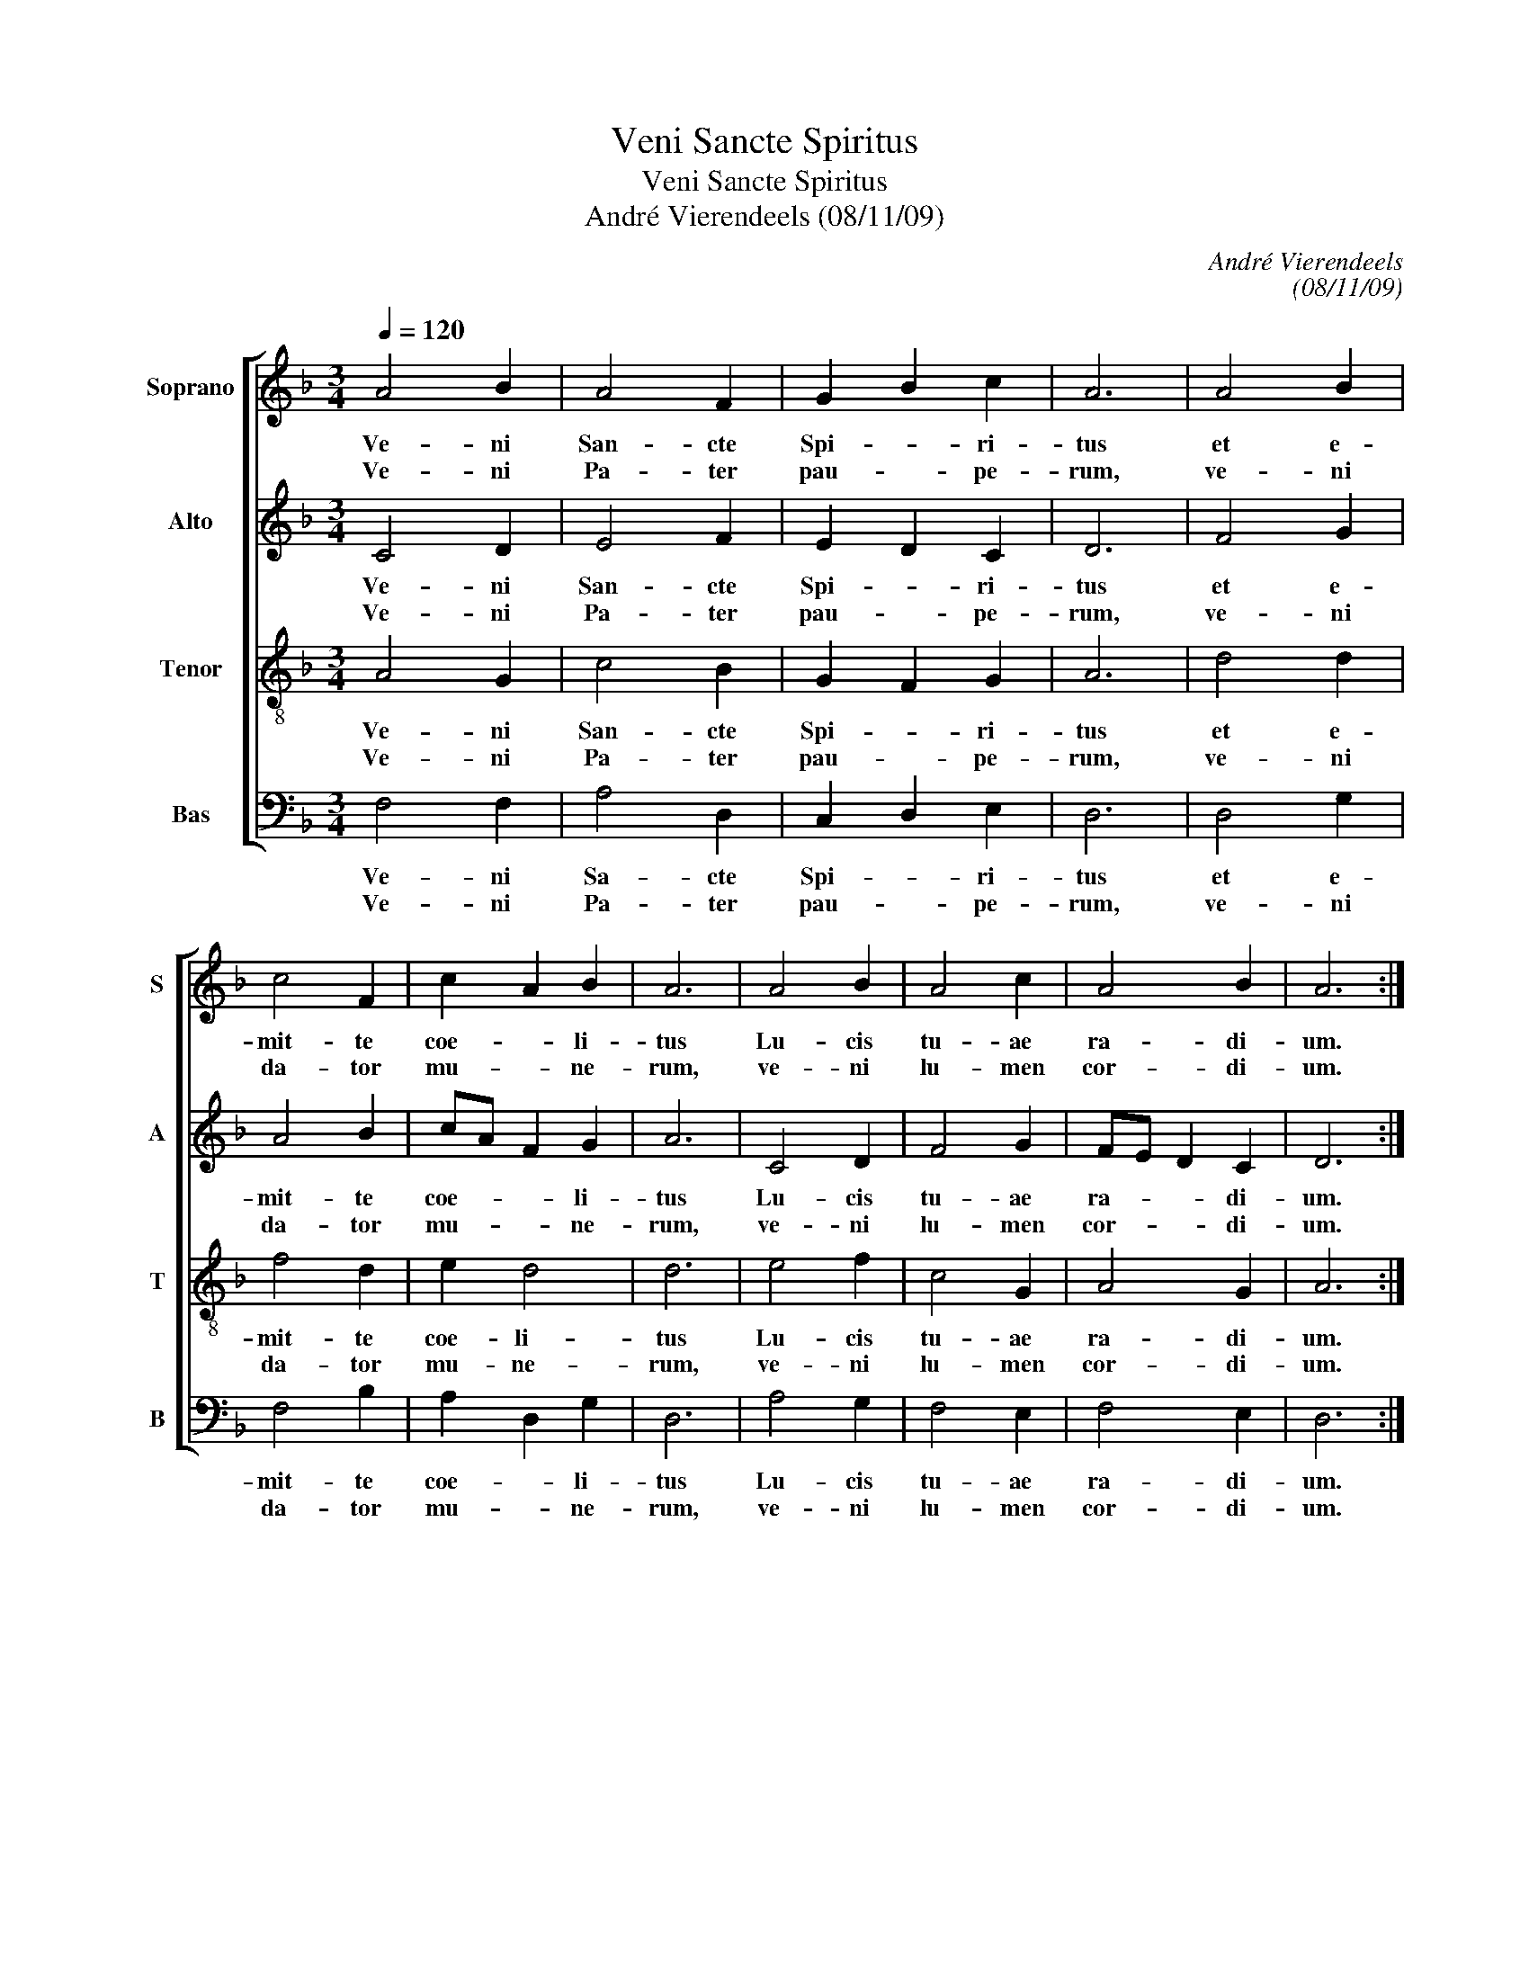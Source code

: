 X:1
T:Veni Sancte Spiritus
T:Veni Sancte Spiritus
T:André Vierendeels (08/11/09)
C:André Vierendeels
C:(08/11/09)
%%score [ 1 2 3 4 ]
L:1/8
Q:1/4=120
M:3/4
K:F
V:1 treble nm="Soprano" snm="S"
V:2 treble nm="Alto" snm="A"
V:3 treble-8 nm="Tenor" snm="T"
V:4 bass nm="Bas" snm="B"
V:1
 A4 B2 | A4 F2 | G2 B2 c2 | A6 | A4 B2 | c4 F2 | c2 A2 B2 | A6 | A4 B2 | A4 c2 | A4 B2 | A6 :: %12
w: Ve- ni|San- cte|Spi- * ri-|tus|et e-|mit- te|coe- * li-|tus|Lu- cis|tu- ae|ra- di-|um.|
w: Ve- ni|Pa- ter|pau- * pe-|rum,|ve- ni|da- tor|mu- * ne-|rum,|ve- ni|lu- men|cor- di-|um.|
w: ||||||||||||
 A4 c2 | d4 d2 | c2 =B2 c2 | d6 | c4 A2 | c2 =B2 G2 | F2 E2 D2 | C6 | G4 F2 | G2 A2 G2 | FE D2 C2 | %23
w: Con- so-|la- tur|op- * ti-|me,|dul- cis|hos- * pes|a- * ni-|mae,|dul- ce|re- * fri-|ge- * * ri-|
w: |||||||||||
w: In la-|bo- re|re- * qui-|es,|in aes-|tu _ tem-|pe- * ri-|es,|in fle-|tu _ so-|la- * * ti-|
 D6 :: A4 F2 | E4 A2 | A4 G2 | A6 | A4 A2 | c4 A2 | A4 c2 | A6 | G4 D2 | F4 E2 | A4 G2 | A6 :: %36
w: um.|O lux|be- a-|tis- si-|ma,|re- ple|cor- dis|in- ti-|ma|tu- o-|rum fi-|de- li-|um.|
w: |||||||||||||
w: um.|Si- ne|tu- o|nu- mi-|ne,|ni- hil|est in|ho- mi-|ne,|ni- hil|est in|no- xi-|um.|
 E4 E2 | G4 d2 | A2 G2 F2 | E6 | c4 A2 | A4 A2 | G2 A2 c2 | A6 | G4 G2 | c4 d2 | A4 G2 | A6 :: %48
w: La- va|quod est|sor- * di-|dum,|ri- ga|quod est|a- * ri-|dum,|sa- na|quod est|sau- ci-|um.|
w: ||||||||||||
w: Flec- cte|quod est|ri- * gi-|um,-|fo- ve|qud est|fri- * gi-|dum,|re- ge|qued est|de- vi-|um.-|
 d4 d2 | G4 A2 | c4 =B2 | A6 | E4 G2 | F2 G2 F2 | c4 G2 | A6 | =B4 E2 | F4 F2 | A4 A2 | A6 :| A6 | %61
w: Da tu-|is fi-|de- li-|bus,|in te|con- * fi-|den- ti-|bus,|sa- crum|sep- te-|na- ri-|um.|A-|
w: Da vir-|tu- tis|me- ri-|tum,|da sa-|lu- * tis|ex- i-|um,-|da per-|||||
w: |||||||||en- ne|gau- di-|um.||
 c6 | A6 | c4 c2 | A4 G2 | A6 |] %66
w: men.|_|Al- le|lu- *|ia.|
w: |||||
w: |||||
V:2
 C4 D2 | E4 F2 | E2 D2 C2 | D6 | F4 G2 | A4 B2 | cA F2 G2 | A6 | C4 D2 | F4 G2 | FE D2 C2 | D6 :: %12
w: ||||||||||||
w: Ve- ni|San- cte|Spi- * ri-|tus|et e-|mit- te|coe- * * li-|tus|Lu- cis|tu- ae|ra- * * di-|um.|
w: Ve- ni|Pa- ter|pau- * pe-|rum,|ve- ni|da- tor|mu- * * ne-|rum,|ve- ni|lu- men|cor- * * di-|um.|
 E4 E2 | A4 F2 | E4 F2 | A6 | F4 C2 | C2 E2 G2 | A2 =B2 c2 | A6 | G4 A2 | D2 F2 G2 | D4 G2 | D6 :: %24
w: Con- so-|la- tur|op- ti-|me,|dul- cis|hos- * pes|a- * ni-|mae,|dul- ce|re- * fri-|ge- ri-|um.|
w: ||||||||||||
w: In la-|bo- re|re- qui-|es,|in aes-|tu _ tem-|pe- * ri-|es,|in fle-|tu _ so-|la- ti-|um.|
 F4 A2 | E4 E2 | F4 E2 | E6 | C4 D2 | E4 A2 | A2 F2 E2 | D6 | D4 D2 | C4 C2 | F4 G2 | D6 :: C4 E2 | %37
w: O lux|be- a-|tis- si-|ma,|re- ple|cor- dis|in- * ti-|ma|tu- o-|rum fi-|de- li-|um.|La- va|
w: |||||||||||||
w: Si- ne|tu- o|nu- mi-|ne,|ni- hil|est in|ho- * mi-|ne,|ni- hil|est in|no- xi-|um.|Fle- cte|
 D4 G2 | E4 C2 | C6 | F4 C2 | D4 D2 | D2 F2 G2 | F6 | G4 E2 | E4 D2 | E4 F2 | E6 :: F4 G2 | D4 D2 | %50
w: quod est|sor- di-|dum,|ri- ga|quod est|a- * ri-|dum,|sa- na|quod est|sau- ci-|um.|Da tu-|is fi-|
w: |||||||||||||
w: quod est|ri- gi-|dum,|fo- ve|quod est|fri- * gi-|dum,|re- ge|quod est|de- vi-|um.|Da vir-|tu- tis|
 E4 D2 | D6 | A4 B2 | A2 G2 A2 | F4 G2 | F6 | G4 =B,2 | C4 D2 | D4 C2 | D6 :| F6 | G6 | D6 | %63
w: de- li-|bus,|in te|con- * fi-|den- ti|bus,|sa- crum|sep- te|na- ri-|um.|A-|men.|_|
w: |||||||||||||
w: me- ri-|tum,|da sa-|lu- * tis|ex- i-|tum,|da per-|en- ne|gau- di-|um.||||
 E4 F2 | E4 A2 | ^F6 |] %66
w: Al- le-|lu- *|ia.|
w: |||
w: |||
V:3
 A4 G2 | c4 B2 | G2 F2 G2 | A6 | d4 d2 | f4 d2 | e2 d4 | d6 | e4 f2 | c4 G2 | A4 G2 | A6 :: c4 c2 | %13
w: Ve- ni|San- cte|Spi- * ri-|tus|et e-|mit- te|coe- li-|tus|Lu- cis|tu- ae|ra- di-|um.|Con- so-|
w: Ve- ni|Pa- ter|pau- * pe-|rum,|ve- ni|da- tor|mu- ne-|rum,|ve- ni|lu- men|cor- di-|um.|In la-|
 F4 A2 | c4 A2 | A6 | A4 A2 | G4 c2 | c2 G2 F2 | E6 | =B2 e2 c2 | B2 c2 c2 | A4 c2 | A6 :: d4 d2 | %25
w: la- tur|op- ti-|me,|dul- cis|hos- pes|a- * ni-|mae,|dul- * ce|re- * fri-|ge- ri-|um.|O lux|
w: bo- re|re- qui-|es,|in aes-|tu tem-|pe- * ri-|es,|in _ fle-|tu _ so-|la- ti-|um.|Si- ne|
 c2 =B2 c2 | d2 c2 =B2 | A6 | F4 D2 | C4 D2 | F4 G2 | F6 | G2 A2 B2 | A4 G2 | FE D2 C2 | D6 :: %36
w: be- * a-|tis- * si-|ma,|re- ple|cor- dis|in- ti-|ma|tu- * o-|rum fi-|de- * * li-|um.|
w: tu- * o|nu- * mi-|ne,|ni- il|est in|ho- mi-|ne,|ni- * hil|est in|no- * * xi-|um.|
 A4 A2 | G4 G2 | A2 E2 F2 | C6 | F4 F2 | A4 F2 | B2 c2 B2 | d6 | =B4 B2 | A2 c2 =B2 | A4 d2 | c6 :: %48
w: La- va|quod est|sor- * di-|dum,|ri- ga|quod est|a- * ri-|dum,|sa- na|quod _ est|sau- ci-|um.|
w: Fle- cte|quod est|ri- * gi-|dum,|fo- ve|quod est|fri- * gi-|dum,|re- ge|quod _ est|de- vi-|um.|
 A4 =B2 | =B4 A2 | G4 G2 | A6 | c4 d2 | F2 B2 A2 | G4 =B2 | c6 | E4 G2 | A4 D2 | F4 E2 | D6 :| D6 | %61
w: Da tu-|is fi-|de- li-|bus,|in te|con- * fi-|den- ti-|bus,|sa- crum|sep- te-|na- ri-|um.|A-|
w: Da vir-|tu- tis|me- ri-|tum,|da sa-|lu- * tis|ex- i-|tum,|da per-|en- ne|gau- di-|um.||
 E6 | A6 | G4 A2 | d2 ^c2 e2 | d6 |] %66
w: men.|_|Al- le-|lu- * *|ia.|
w: |||||
V:4
 F,4 F,2 | A,4 D,2 | C,2 D,2 E,2 | D,6 | D,4 G,2 | F,4 B,2 | A,2 D,2 G,2 | D,6 | A,4 G,2 | %9
w: Ve- ni|Sa- cte|Spi- * ri-|tus|et e-|mit- te|coe- * li-|tus|Lu- cis|
w: Ve- ni|Pa- ter|pau- * pe-|rum,|ve- ni|da- tor|mu- * ne-|rum,|ve- ni|
 F,4 E,2 | F,4 E,2 | D,6 :: A,4 A,2 | D,4 D,2 | A,4 F,2 | D,6 | F,4 F,2 | E,4 E,2 | F,2 G,2 D,2 | %19
w: tu- ae|ra- di-|um.|Con- so-|la- tur|op- ti-|me,|dul- cis|hos- pes|a- * ni-|
w: lu- men|cor- di-|um.|In la-|bo- re|re- qui-|es,|in aes-|tu tem-|pe- * ri-|
 A,,6 | E,2 C,2 F,2 | B,2 F,2 E,2 | D,4 E,2 | D,6 :: D,4 D,2 | A,,4 A,,2 | D,4 E,2 | A,6 | %28
w: mae,|dul- * ce|re- * fri-|ge- ri-|um.|O lux|be- a-|tis- si-|ma,|
w: es,|in _ fle-|tu _ so-|la- ti-|um.|Si- ne|tu- o|nu- mi-|ne,|
 F,4 F,2 | G,4 F,2 | D,4 C,2 | D,6 | G,,4 G,2 | F,4 C,2 | D,4 E,2 | D,6 :: A,4 C2 | =B,2 A,2 B,2 | %38
w: re- ple|cor- dis|in- ti-|ma|tu- o-|rum fi-|de- li-|um.|La- va|quod _ st|
w: ni- hil|est in|ho- mi-|ne,|ni- hil|est in|no- xi-|um.|Fle- cte|quod _ est|
 C2 =B,2 A,2 | G,6 | A,4 A,2 | F,2 E,2 F,2 | G,2 F,2 E,2 | D,6 | E,4 G,2 | A,4 G,2 | C4 =B,2 | %47
w: sor- * di-|dum,|ri- ga|quod _ est|a- * ri-|dum,|sa- na|quod est|sau- ci-|
w: ri- * gi-|dum,|fo- ve|quod _ est|fri- * gi-|dum,|re- ge|quod est|de- vi-|
 A,6 :: D,4 G,2 | G,4 D,2 | C,4 G,,2 | D,6 | A,4 G,2 | D,2 C,2 F,2 | C,4 E,2 | F,6 | E,4 E,2 | %57
w: um.|Da tu-|is fi-|de- li-|bus,|in te|con- * fi-|den- ti-|bus,|sa- crum|
w: um.|Da vir-|tu- tis|me- ri-|tum,|da sa-|lu- * tis|ex- i-|tum,|da per-|
 D,4 B,,2 | D,4 A,,2 | D,6 :| D,2 E,2 D,2 | C,6 | D,6 | C,4 F,2 | E,4 D,2 | D,6 |] %66
w: sep- te-|na- ri-|um.|A- * *|men.|_|Al- le-|lu- *|ia.|
w: en- ne|gau- di-|um.|||||||

